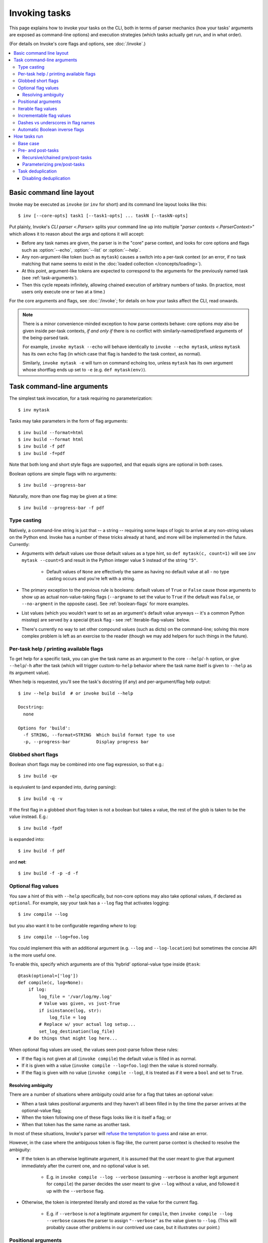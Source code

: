 .. _invoking-tasks:

==============
Invoking tasks
==============

This page explains how to invoke your tasks on the CLI, both in terms of parser
mechanics (how your tasks' arguments are exposed as command-line options) and
execution strategies (which tasks actually get run, and in what order).

(For details on Invoke's core flags and options, see :doc:`/invoke`.)

.. contents::
    :local:


.. _basic-cli-layout:

Basic command line layout
=========================

Invoke may be executed as ``invoke`` (or ``inv`` for short) and its command
line layout looks like this::

    $ inv [--core-opts] task1 [--task1-opts] ... taskN [--taskN-opts]

Put plainly, Invoke's `CLI parser <.Parser>` splits your command line up into
multiple "`parser contexts <.ParserContext>`" which allows it to reason about
the args and options it will accept:

- Before any task names are given, the parser is in the "core" parse context,
  and looks for core options and flags such as :option:`--echo`,
  :option:`--list` or :option:`--help`.
- Any non-argument-like token (such as ``mytask``) causes a switch into a
  per-task context (or an error, if no task matching that name seems to exist
  in the :doc:`loaded collection </concepts/loading>`).
- At this point, argument-like tokens are expected to correspond to the
  arguments for the previously named task (see :ref:`task-arguments`).
- Then this cycle repeats infinitely, allowing chained execution of arbitrary
  numbers of tasks. (In practice, most users only execute one or two at a
  time.)

For the core arguments and flags, see :doc:`/invoke`; for details on how your
tasks affect the CLI, read onwards.

.. note::
    There is a minor convenience-minded exception to how parse contexts behave:
    core options *may* also be given inside per-task contexts, *if and only if*
    there is no conflict with similarly-named/prefixed arguments of the
    being-parsed task.

    For example, ``invoke mytask --echo`` will behave identically to ``invoke
    --echo mytask``, *unless* ``mytask`` has its own ``echo`` flag (in which
    case that flag is handed to the task context, as normal).

    Similarly, ``invoke mytask -e`` will turn on command echoing too, unless
    ``mytask`` has its own argument whose shortflag ends up set to ``-e`` (e.g.
    ``def mytask(env)``).


.. _task-arguments:

Task command-line arguments
===========================

The simplest task invocation, for a task requiring no parameterization::

    $ inv mytask

Tasks may take parameters in the form of flag arguments::

    $ inv build --format=html
    $ inv build --format html
    $ inv build -f pdf
    $ inv build -f=pdf

Note that both long and short style flags are supported, and that equals signs
are optional in both cases.

Boolean options are simple flags with no arguments::

    $ inv build --progress-bar

Naturally, more than one flag may be given at a time::

    $ inv build --progress-bar -f pdf

Type casting
------------

Natively, a command-line string is just that -- a string -- requiring some
leaps of logic to arrive at any non-string values on the Python end. Invoke has
a number of these tricks already at hand, and more will be implemented in the
future. Currently:

- Arguments with default values use those default values as a type hint, so
  ``def mytask(c, count=1)`` will see ``inv mytask --count=5`` and result in
  the Python integer value ``5`` instead of the string ``"5"``.

    - Default values of ``None`` are effectively the same as having no default
      value at all - no type casting occurs and you're left with a string.

- The primary exception to the previous rule is booleans: default values of
  ``True`` or ``False`` cause those arguments to show up as actual
  non-value-taking flags (``--argname`` to set the value to ``True`` if the
  default was ``False``, or ``--no-argment`` in the opposite case). See
  :ref:`boolean-flags` for more examples.
- List values (which you wouldn't want to set as an argument's default value
  anyways -- it's a common Python misstep) are served by a special ``@task``
  flag - see :ref:`iterable-flag-values` below.
- There's currently no way to set other compound values (such as dicts) on
  the command-line; solving this more complex problem is left as an exercise to
  the reader (though we may add helpers for such things in the future).

Per-task help / printing available flags
----------------------------------------

To get help for a specific task, you can give the task name as an argument to
the core ``--help``/``-h`` option, or give ``--help``/``-h`` after the task
(which will trigger custom-to-``help`` behavior where the task name itself is
given to ``--help`` as its argument value).

When help is requested, you'll see the task's docstring (if any) and
per-argument/flag help output::

    $ inv --help build  # or invoke build --help

    Docstring:
      none

    Options for 'build':
      -f STRING, --format=STRING  Which build format type to use
      -p, --progress-bar          Display progress bar

Globbed short flags
-------------------

Boolean short flags may be combined into one flag expression, so that e.g.::

    $ inv build -qv

is equivalent to (and expanded into, during parsing)::

    $ inv build -q -v

If the first flag in a globbed short flag token is not a boolean but takes a
value, the rest of the glob is taken to be the value instead. E.g.::

    $ inv build -fpdf

is expanded into::

    $ inv build -f pdf

and **not**::

    $ inv build -f -p -d -f

.. _optional-values:

Optional flag values
--------------------

You saw a hint of this with ``--help`` specifically, but non-core options may
also take optional values, if declared as ``optional``. For example, say your
task has a ``--log`` flag that activates logging::

    $ inv compile --log

but you also want it to be configurable regarding *where* to log::

    $ inv compile --log=foo.log

You could implement this with an additional argument (e.g. ``--log`` and
``--log-location``) but sometimes the concise API is the more useful one.

To enable this, specify which arguments are of this 'hybrid' optional-value
type inside ``@task``::

    @task(optional=['log'])
    def compile(c, log=None):
        if log:
            log_file = '/var/log/my.log'
            # Value was given, vs just-True
            if isinstance(log, str):
                log_file = log
            # Replace w/ your actual log setup...
            set_log_destination(log_file)
        # Do things that might log here...

When optional flag values are used, the values seen post-parse follow these
rules:

* If the flag is not given at all (``invoke compile``) the default value
  is filled in as normal.
* If it is given with a value (``invoke compile --log=foo.log``) then the value
  is stored normally.
* If the flag is given with no value (``invoke compile --log``), it is treated
  as if it were a ``bool`` and set to ``True``.

.. _resolving-ambiguity:

Resolving ambiguity
~~~~~~~~~~~~~~~~~~~

There are a number of situations where ambiguity could arise for a flag that
takes an optional value:

* When a task takes positional arguments and they haven't all been filled in by
  the time the parser arrives at the optional-value flag;
* When the token following one of these flags looks like it is itself a flag;
  or
* When that token has the same name as another task.

In most of these situations, Invoke's parser will `refuse the temptation to
guess
<http://zen-of-python.info/in-the-face-of-ambiguity-refuse-the-temptation-to-guess.html#12>`_
and raise an error.

However, in the case where the ambiguous token is flag-like, the current parse
context is checked to resolve the ambiguity:

- If the token is an otherwise legitimate argument, it is assumed that the user
  meant to give that argument immediately after the current one, and no
  optional value is set.

    - E.g. in ``invoke compile --log --verbose`` (assuming ``--verbose`` is
      another legit argument for ``compile``) the parser decides the user meant
      to give ``--log`` without a value, and followed it up with the
      ``--verbose`` flag.

- Otherwise, the token is interpreted literally and stored as the value for
  the current flag.

    - E.g. if ``--verbose`` is *not* a legitimate argument for ``compile``,
      then ``invoke compile --log --verbose`` causes the parser to assign
      ``"--verbose"`` as the value given to ``--log``. (This will probably
      cause other problems in our contrived use case, but it illustrates our
      point.)

.. _positional-arguments:

Positional arguments
--------------------

As seen in :doc:`../../getting-started`, task arguments defined in Python as
positional arguments (ones with no default value) can behave like any other
arguments, becoming flags. Imagine a ``deploy`` task wanting a target
``host``::

    @task
    def deploy(c, host, dry_run=False):
        print(f"Deploying to: {host}")
        if dry_run:
            print("Just kidding!")

It may be executed like so, supplying an explicit CLI flag named after the
Python function argument::

    $ inv deploy --host=myhostname
    Deploying to: myhostname

However, similar to how function calls are made in Python, you may *also* give
these arguments positionally, without any flag::

    $ inv deploy myhostname
    Deploying to: myhostname

Such tokens will be picked up regardless of overall position (barring positions
that are expected to contain flag values; see :ref:`resolving-ambiguity`
elsewhere on this page) - eg we can give the ``dry_run`` boolean argument as a
CLI toggle, ``--dry-run``, before the positional ``host`` value::

    $ inv deploy --dry-run myhostname
    Deploying to: myhostname
    Just kidding!

Or after it::

    $ inv deploy myhostname --dry-run
    Deploying to: myhostname
    Just kidding!

Finally, you may want to explicitly declare certain task args as being
positional for command line purposes, even if they are keyword arguments in
Python; this can be done with the ``positional`` decorator argument::

    @task(positional=["host"])
    def deploy(c, host="localhost", dry_run=False):
        print(f"Deploying to: {host}")
        if dry_run:
            print("Just kidding!")

Notice how we gave ``host`` a default value in this version, allowing the task
to be invoked with no args::

    $ inv deploy
    Deploying to: localhost

With the positional argument as before::

    $ inv deploy myhostname
    Deploying to: myhostname

Or, again, completely explicitly::

    $ inv deploy --host=myhostname
    Deploying to: myhostname

Due to how this feature is implemented, ``positional`` is taken as the sole
authority on which task args the parser will accept positionally. This means
that other Python-positional function arguments will still need to be given on
the command line (since, at the Python level, they are not optional!) and must
be given as explicit short or long flag values.

.. _iterable-flag-values:

Iterable flag values
--------------------

A not-uncommon use case for CLI programs is the desire to build a list of
values for a given option, instead of a single value. While this *can* be done
via sub-string parsing -- e.g. having users invoke a command with ``--mylist
item1,item2,item3`` and splitting on the comma -- it's often preferable to
specify the option multiple times and store the values in a list (instead of
overwriting or erroring.)

In Invoke, this is enabled by hinting to the parser that one or more task
arguments are ``iterable`` in nature (similar to how one specifies ``optional``
or ``positional``)::

    @task(iterable=['my_list'])
    def mytask(c, my_list):
        print(my_list)

When not given at all, the default value for ``my_list`` will be an empty list;
otherwise, the result is a list, appending each value seen, in order, without
any other manipulation (so no deduplication, etc)::

    $ inv mytask
    []
    $ inv mytask --my-list foo
    ['foo']
    $ inv mytask --my-list foo --my-list bar
    ['foo', 'bar']
    $ inv mytask --my-list foo --my-list bar --my-list foo
    ['foo', 'bar', 'foo']

.. _incrementable-flag-values:

Incrementable flag values
-------------------------

This is arguably a sub-case of :ref:`iterable flag values
<iterable-flag-values>` (seen above) - it has the same core interface of "give
a CLI argument multiple times, and have that do something other than error or
overwrite a single value." However, 'incrementables' (as you may have guessed)
increment an integer instead of building a list of strings. This is commonly
found in verbosity flags and similar functionality.

An example of exactly that::

    @task(incrementable=['verbose'])
    def mytask(c, verbose=0):
        print(verbose)

And its use::

    $ inv mytask
    0
    $ inv mytask --verbose
    1
    $ inv mytask -v
    1
    $inv mytask -vvv
    3

Happily, because in Python ``0`` is 'falsey' and ``1`` (or any other number) is
'truthy', this functions a lot like a boolean flag as well, at least if one
defaults it to ``0``.

.. note::
    You may supply any integer default value for such arguments (it simply
    serves as the starting value), but take care that consumers of the argument
    are written understanding that it is always going to appear 'truthy' unless
    it's ``0``!

Dashes vs underscores in flag names
-----------------------------------

In Python, it's common to use ``underscored_names`` for keyword arguments,
e.g.::

    @task
    def mytask(c, my_option=False):
        pass

However, the typical convention for command-line flags is dashes, which aren't
valid in Python identifiers::

    $ inv mytask --my-option

Invoke works around this by automatically generating dashed versions of
underscored names, when it turns your task function signatures into
command-line parser flags.

Therefore, the two examples above actually work fine together -- ``my_option``
ends up mapping to ``--my-option``.

In addition, leading (``_myopt``) and trailing (``myopt_``) underscores are
ignored, since ``invoke ---myopt`` and ``invoke --myopt-`` don't make much
sense.

.. _boolean-flags:

Automatic Boolean inverse flags
-------------------------------

Boolean flags tend to work best when setting something that is normally
``False``, to ``True``::

    $ inv mytask --yes-please-do-x

However, in some cases, you want the opposite - a default of ``True``, which
can be easily disabled. For example, colored output::

    @task
    def run_tests(c, color=True):
        # ...

Here, what we really want on the command line is a ``--no-color`` flag that
sets ``color=False``. Invoke handles this for you: when setting up CLI flags,
booleans which default to ``True`` generate a ``--no-<name>`` flag instead.


.. _how-tasks-run:

How tasks run
=============

Base case
---------

In the simplest case, a task with no pre- or post-tasks runs one time.
Example::

    @task
    def hello(c):
        print("Hello, world!")

Execution::

    $ inv hello
    Hello, world!

.. _pre-post-tasks:

Pre- and post-tasks
-------------------

Tasks that should always have another task executed before or after them, may
use the ``@task`` deocator's ``pre`` and/or ``post`` kwargs, like so::

    @task
    def clean(c):
        print("Cleaning")

    @task
    def publish(c):
        print("Publishing")

    @task(pre=[clean], post=[publish])
    def build(c):
        print("Building")

Execution::

    $ inv build
    Cleaning
    Building
    Publishing

These keyword arguments always take iterables. As a convenience, pre-tasks (and
pre-tasks only) may be given as positional arguments, in a manner similar to
build systems like ``make``. E.g. we could present part of the above example
as::

    @task
    def clean(c):
        print("Cleaning")

    @task(clean)
    def build(c):
        print("Building")

As before, ``invoke build`` would cause ``clean`` to run, then ``build``.

Recursive/chained pre/post-tasks
~~~~~~~~~~~~~~~~~~~~~~~~~~~~~~~~

Pre-tasks of pre-tasks will also be invoked (as will post-tasks of pre-tasks,
pre-tasks of post-tasks, etc) in a depth-first manner, recursively. Here's a
more complex (if slightly contrived) tasks file::

    @task
    def clean_html(c):
        print("Cleaning HTML")

    @task
    def clean_tgz(c):
        print("Cleaning .tar.gz files")

    @task(clean_html, clean_tgz)
    def clean(c):
        print("Cleaned everything")

    @task
    def makedirs(c):
        print("Making directories")

    @task(clean, makedirs)
    def build(c):
        print("Building")

    @task(build)
    def deploy(c):
        print("Deploying")

With a depth-first behavior, the below is hopefully intuitive to most users::

    $ inv deploy
    Cleaning HTML
    Cleaning .tar.gz files
    Cleaned everything
    Making directories
    Building
    Deploying


.. _parameterizing-pre-post-tasks:

Parameterizing pre/post-tasks
~~~~~~~~~~~~~~~~~~~~~~~~~~~~~

By default, pre- and post-tasks are executed with no arguments, even if the
task triggering their execution was given some. When this is not suitable, you
can wrap the task objects with `~.tasks.call` objects which allow you to
specify a call signature::

    @task
    def clean(c, which=None):
        which = which or 'pyc'
        print("Cleaning {}".format(which))

    @task(pre=[call(clean, which='all')]) # or call(clean, 'all')
    def build(c):
        print("Building")

Example output::

    $ inv build
    Cleaning all
    Building


.. _deduping:

Task deduplication
------------------

By default, any task that would run more than once during a session (due e.g.
to inclusion in pre/post tasks), will only be run once. Example task file::

    @task
    def clean(c):
        print("Cleaning")

    @task(clean)
    def build(c):
        print("Building")

    @task(build)
    def package(c):
        print("Packaging")

With deduplication turned off (see below), the above would execute ``clean`` ->
``build`` -> ``build`` again -> ``package``. With deduplication, the double
``build`` does not occur::

    $ inv build package
    Cleaning
    Building
    Packaging

.. note::
    Parameterized pre-tasks (using `~.tasks.call`) are deduped based on their
    argument lists. For example, if ``clean`` was parameterized and hooked up
    as a pre-task in two different ways - e.g. ``call(clean, 'html')`` and
    ``call(clean, 'all')`` - they would not get deduped should both end up
    running in the same session.

    However, two separate references to ``call(clean, 'html')`` *would* become
    deduplicated.

Disabling deduplication
~~~~~~~~~~~~~~~~~~~~~~~

If you prefer your tasks to run every time no matter what, you can give the
``--no-dedupe`` core CLI option at runtime, or set the ``tasks.dedupe``
:doc:`config setting </concepts/configuration>` to ``False``. While it
doesn't make a ton of real-world sense, let's imagine we wanted to apply
``--no-dedupe`` to the above example; we'd see the following output::

    $ inv --no-dedupe build package
    Cleaning
    Building
    Building
    Packaging

The build step is now running twice.
